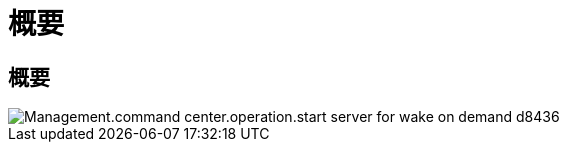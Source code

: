 = 概要
:allow-uri-read: 




== 概要

image::Management.command_center.operations.start_server_for_wake_on_demand-d8436.png[Management.command center.operation.start server for wake on demand d8436]
